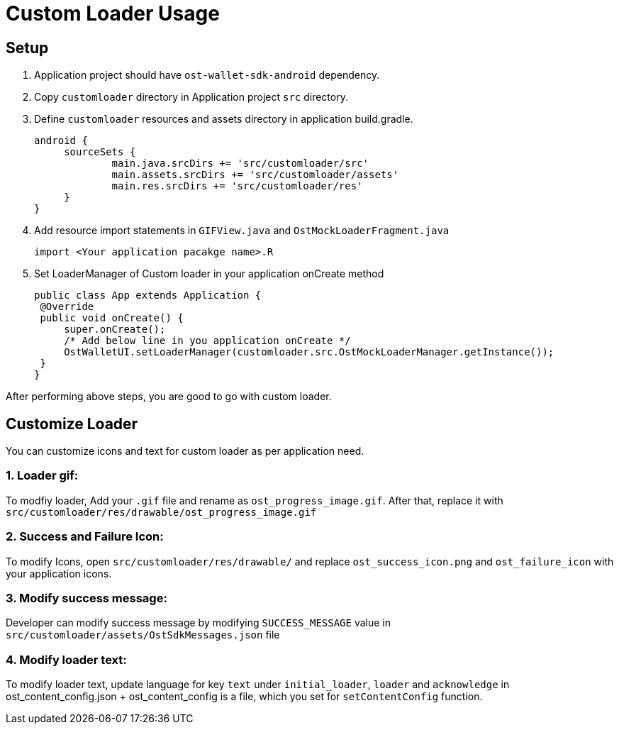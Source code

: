 = Custom Loader Usage

== Setup

. Application project should have `ost-wallet-sdk-android` dependency.
. Copy `customloader` directory in Application project `src` directory.
. Define `customloader` resources and assets directory in application build.gradle.
+
----
android {
     sourceSets {
             main.java.srcDirs += 'src/customloader/src'
             main.assets.srcDirs += 'src/customloader/assets'
             main.res.srcDirs += 'src/customloader/res'
     }
}
----

. Add resource import statements in `GIFView.java` and `OstMockLoaderFragment.java`
+
----
import <Your application pacakge name>.R
----

. Set LoaderManager of Custom loader in your application onCreate method
+
[source,java]
----
public class App extends Application {
 @Override
 public void onCreate() {
     super.onCreate();
     /* Add below line in you application onCreate */
     OstWalletUI.setLoaderManager(customloader.src.OstMockLoaderManager.getInstance());
 }
}
----

After performing above steps, you are good to go with custom loader.

== Customize Loader

You can customize icons and text for custom loader as per application need.

=== 1. Loader gif:

To modfiy loader, Add your `.gif` file and rename as `ost_progress_image.gif`.
After that, replace it with `src/customloader/res/drawable/ost_progress_image.gif` +

=== 2. Success and Failure Icon:

To modify Icons, open `src/customloader/res/drawable/` and replace `ost_success_icon.png` and `ost_failure_icon` with your application icons.

=== 3. Modify success message:

Developer can modify success message by modifying `SUCCESS_MESSAGE` value in `src/customloader/assets/OstSdkMessages.json` file

=== 4. Modify loader text:

To modify loader text, update language for key `text` under `initial_loader`, `loader` and `acknowledge` in ost_content_config.json + ost_content_config is a file, which you set for `setContentConfig` function.
